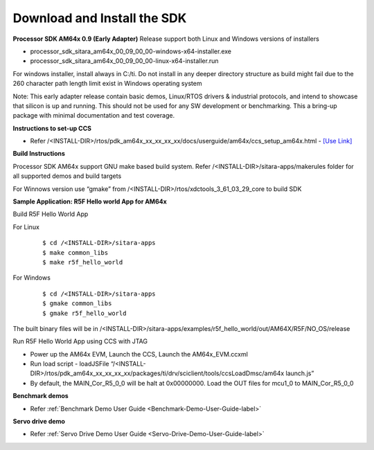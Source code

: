 Download and Install the SDK
======================================

**Processor SDK AM64x 0.9 (Early Adapter)** Release support both Linux and Windows versions of installers

-  processor_sdk_sitara_am64x_00_09_00_00-windows-x64-installer.exe
-  processor_sdk_sitara_am64x_00_09_00_00-linux-x64-installer.run

For windows installer, install always in C:/ti. Do not install in any deeper directory structure as build might fail due to the 260 character path length limit exist in Windows operating system


Note: This early adapter release contain basic demos, Linux/RTOS drivers & industrial protocols, and intend to showcase that silicon is up and running.  This should not be used for any SW development or benchmarking.  This a bring-up package with minimal documentation and test coverage.

**Instructions to set-up CCS**

-  Refer /<INSTALL-DIR>/rtos/pdk_am64x_xx_xx_xx_xx/docs/userguide/am64x/ccs_setup_am64x.html - `[Use Link] <../../rtos/pdk_am64x/docs/userguide/am64x/ccs_setup_am64x.html>`__


**Build Instructions**

Processor SDK AM64x support GNU make based build system. Refer /<INSTALL-DIR>/sitara-apps/makerules folder for all supported demos and build targets

For Winnows version use “gmake” from /<INSTALL-DIR>/rtos/xdctools_3_61_03_29_core to build SDK


**Sample Application: R5F Hello world App for AM64x**

Build R5F Hello World App


For Linux

    ::

        $ cd /<INSTALL-DIR>/sitara-apps
        $ make common_libs
        $ make r5f_hello_world

For Windows

    ::

        $ cd /<INSTALL-DIR>/sitara-apps
        $ gmake common_libs
        $ gmake r5f_hello_world

The built binary files will be in /<INSTALL-DIR>/sitara-apps/examples/r5f_hello_world/out/AM64X/R5F/NO_OS/release

Run R5F Hello World App using CCS with JTAG

-  Power up the AM64x EVM, Launch the CCS, Launch the AM64x_EVM.ccxml
-  Run load script - loadJSFile “/<INSTALL-DIR>/rtos/pdk_am64x_xx_xx_xx_xx/packages/ti/drv/sciclient/tools/ccsLoadDmsc/am64x launch.js”
-  By default, the MAIN_Cor_R5_0_0 will be halt at 0x00000000. Load the OUT files for mcu1_0 to MAIN_Cor_R5_0_0


**Benchmark demos**

-  Refer :ref:`Benchmark Demo User Guide <Benchmark-Demo-User-Guide-label>`


**Servo drive demo**

-  Refer :ref:`Servo Drive Demo User Guide <Servo-Drive-Demo-User-Guide-label>`

